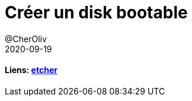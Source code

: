 = Créer un disk bootable
@CherOliv
2020-09-19
:jbake-title: Créer un disk bootable
:jbake-type: post
:jbake-tags: blog, ticket, bootable, gui, etcher, memo
:jbake-status: published
:jbake-date: 2020-09-19


==== Liens: https://www.balena.io/etcher/[etcher]